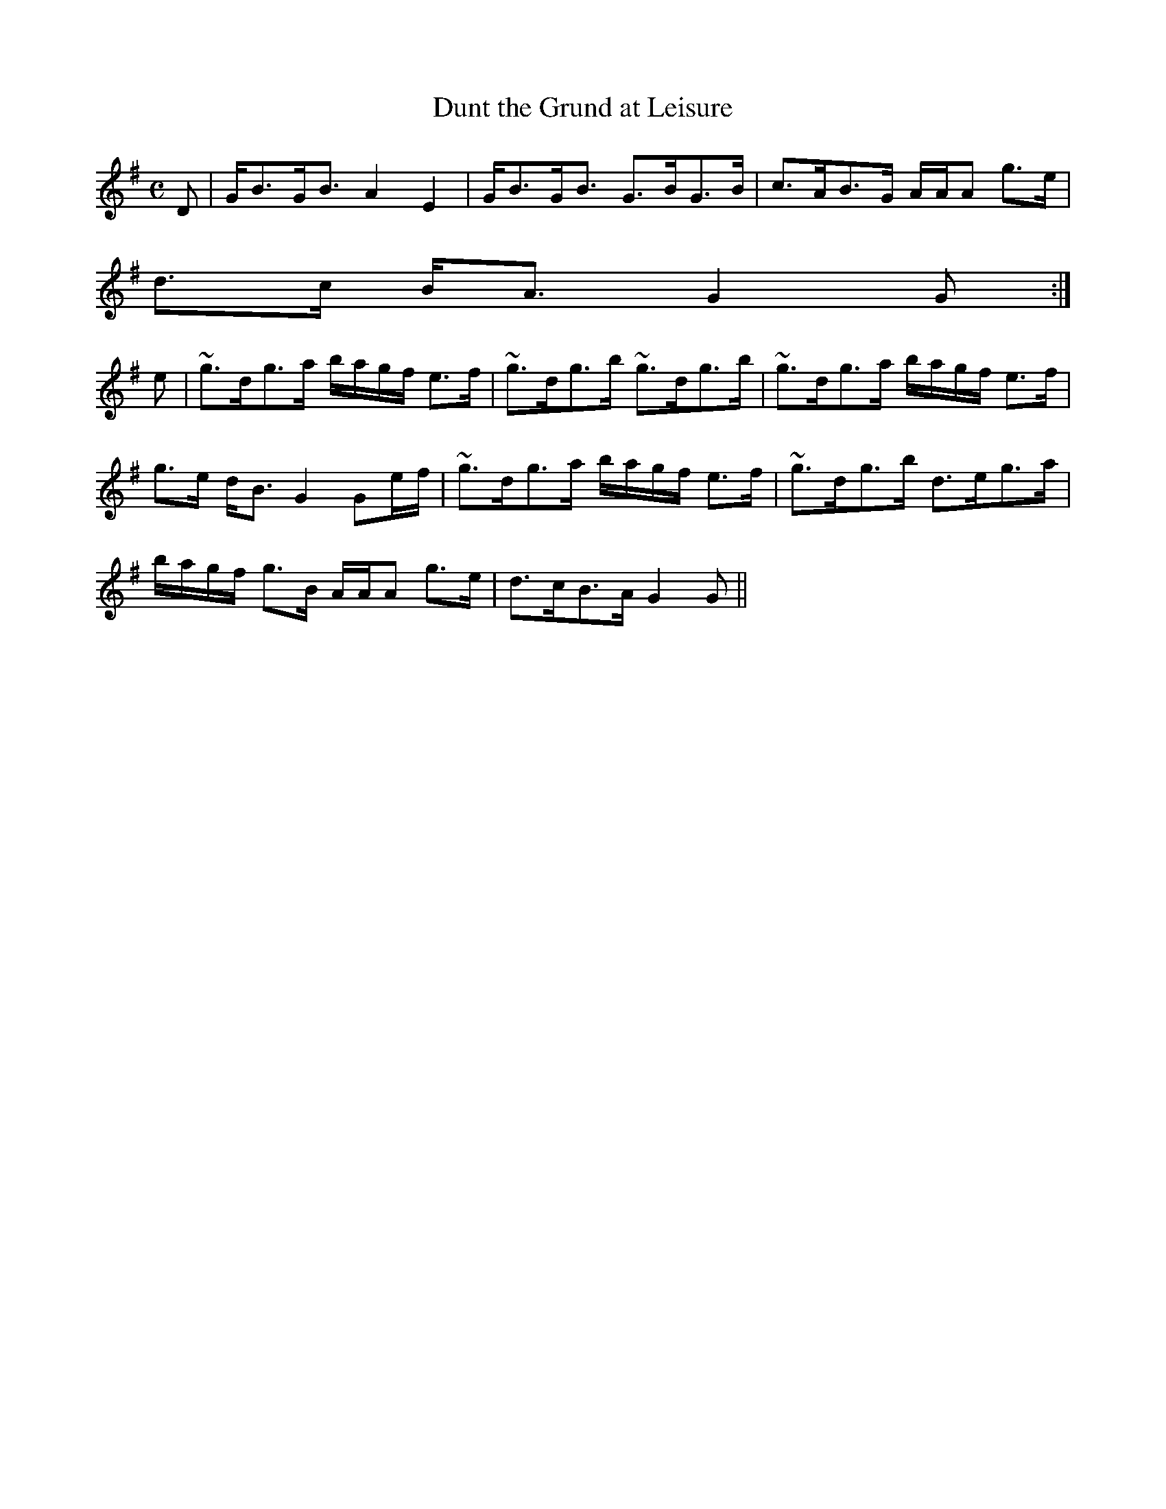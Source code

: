 X:220
T:Dunt the Grund at Leisure
R:Strathspey
B:The Athole Collection
M:C
L:1/8
K:G
D|G<BG<B A2E2|G<BG<B G>BG>B|c>AB>G A/A/A g>e|
d>c B<A G2G:|
e|~g>dg>a b/a/g/f/ e>f|~g>dg>b ~g>dg>b|~g>dg>a b/a/g/f/ e>f|
g>e d<B G2 Ge/f/|~g>dg>a b/a/g/f/ e>f|~g>dg>b d>eg>a|
b/a/g/f/ g>B A/A/A g>e|d>cB>A G2G||
